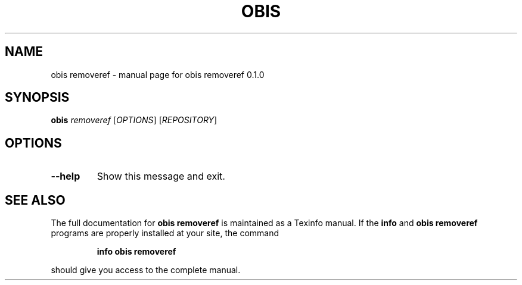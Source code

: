 .\" DO NOT MODIFY THIS FILE!  It was generated by help2man 1.47.6.
.TH OBIS REMOVEREF "1" "June 2018" "obis removeref 0.1.0" "User Commands"
.SH NAME
obis removeref \- manual page for obis removeref 0.1.0
.SH SYNOPSIS
.B obis
\fI\,removeref \/\fR[\fI\,OPTIONS\/\fR] [\fI\,REPOSITORY\/\fR]
.SH OPTIONS
.TP
\fB\-\-help\fR
Show this message and exit.
.SH "SEE ALSO"
The full documentation for
.B obis removeref
is maintained as a Texinfo manual.  If the
.B info
and
.B obis removeref
programs are properly installed at your site, the command
.IP
.B info obis removeref
.PP
should give you access to the complete manual.
